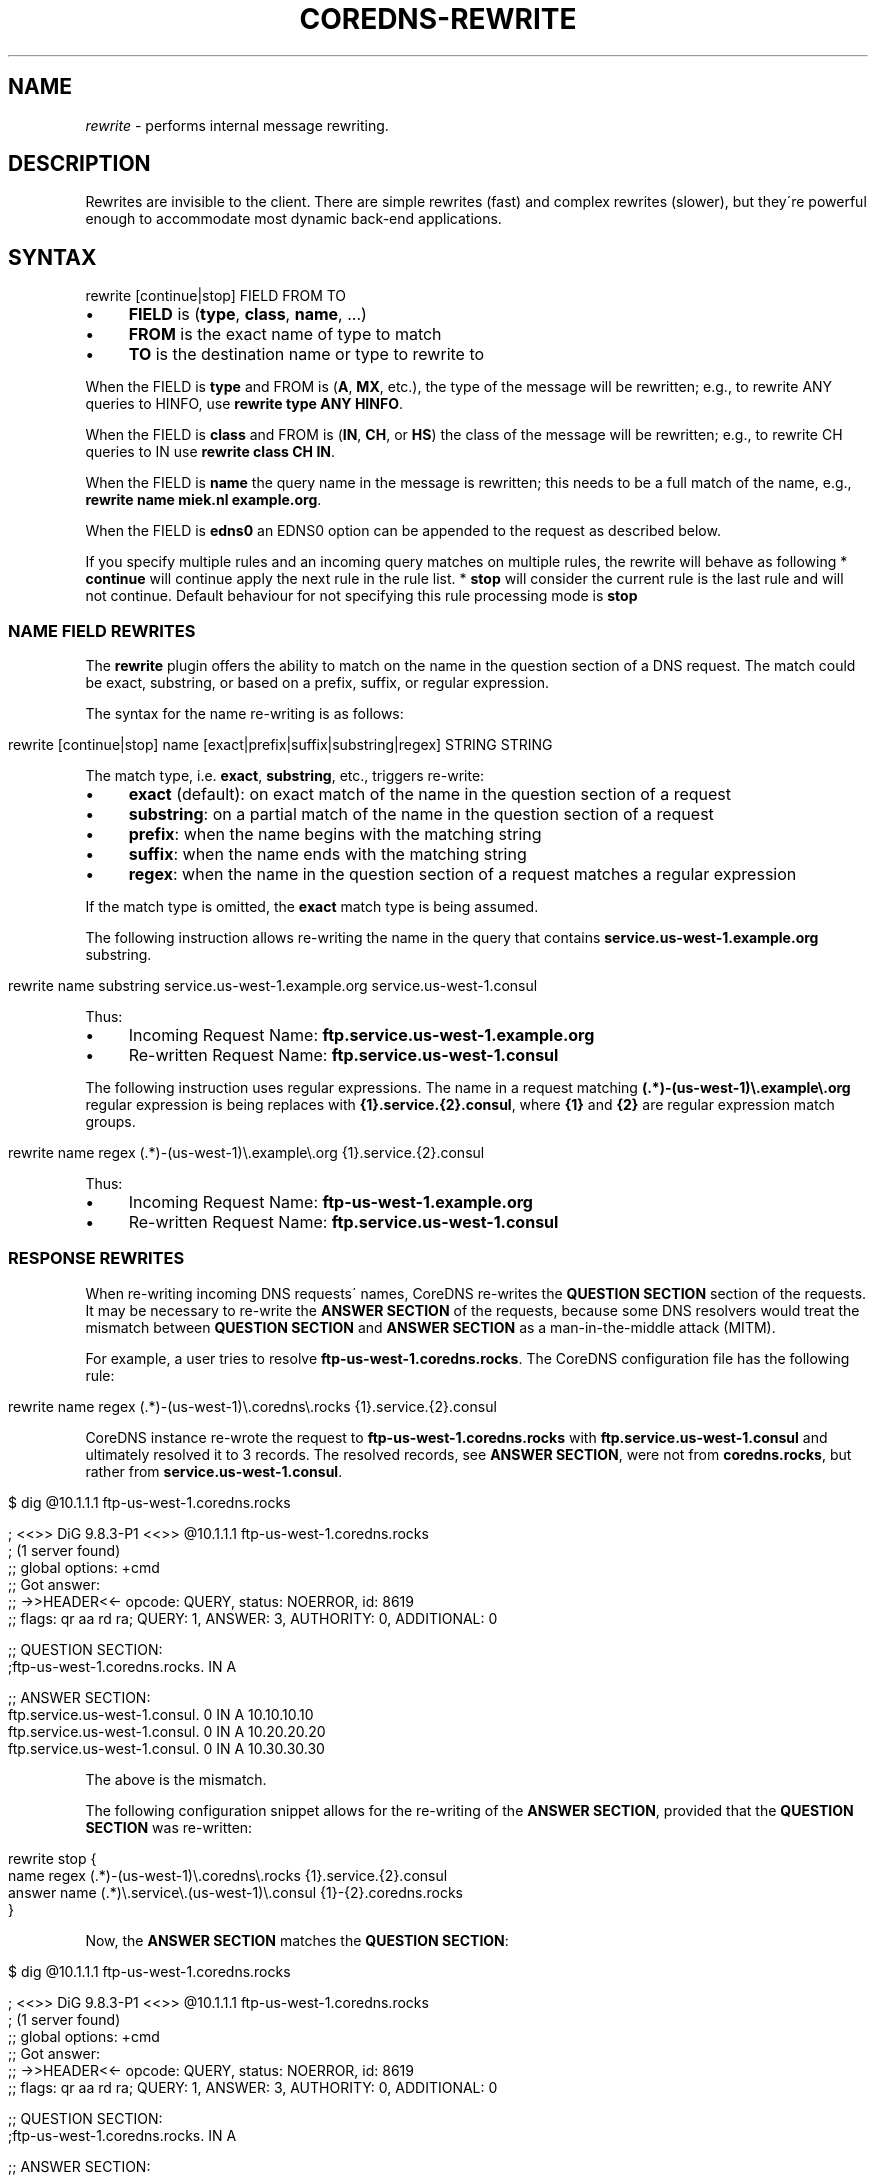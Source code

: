 .\" generated with Ronn/v0.7.3
.\" http://github.com/rtomayko/ronn/tree/0.7.3
.
.TH "COREDNS\-REWRITE" "7" "January 2018" "CoreDNS" "CoreDNS plugins"
.
.SH "NAME"
\fIrewrite\fR \- performs internal message rewriting\.
.
.SH "DESCRIPTION"
Rewrites are invisible to the client\. There are simple rewrites (fast) and complex rewrites (slower), but they\'re powerful enough to accommodate most dynamic back\-end applications\.
.
.SH "SYNTAX"
.
.nf

rewrite [continue|stop] FIELD FROM TO
.
.fi
.
.IP "\(bu" 4
\fBFIELD\fR is (\fBtype\fR, \fBclass\fR, \fBname\fR, \.\.\.)
.
.IP "\(bu" 4
\fBFROM\fR is the exact name of type to match
.
.IP "\(bu" 4
\fBTO\fR is the destination name or type to rewrite to
.
.IP "" 0
.
.P
When the FIELD is \fBtype\fR and FROM is (\fBA\fR, \fBMX\fR, etc\.), the type of the message will be rewritten; e\.g\., to rewrite ANY queries to HINFO, use \fBrewrite type ANY HINFO\fR\.
.
.P
When the FIELD is \fBclass\fR and FROM is (\fBIN\fR, \fBCH\fR, or \fBHS\fR) the class of the message will be rewritten; e\.g\., to rewrite CH queries to IN use \fBrewrite class CH IN\fR\.
.
.P
When the FIELD is \fBname\fR the query name in the message is rewritten; this needs to be a full match of the name, e\.g\., \fBrewrite name miek\.nl example\.org\fR\.
.
.P
When the FIELD is \fBedns0\fR an EDNS0 option can be appended to the request as described below\.
.
.P
If you specify multiple rules and an incoming query matches on multiple rules, the rewrite will behave as following * \fBcontinue\fR will continue apply the next rule in the rule list\. * \fBstop\fR will consider the current rule is the last rule and will not continue\. Default behaviour for not specifying this rule processing mode is \fBstop\fR
.
.SS "NAME FIELD REWRITES"
The \fBrewrite\fR plugin offers the ability to match on the name in the question section of a DNS request\. The match could be exact, substring, or based on a prefix, suffix, or regular expression\.
.
.P
The syntax for the name re\-writing is as follows:
.
.IP "" 4
.
.nf

rewrite [continue|stop] name [exact|prefix|suffix|substring|regex] STRING STRING
.
.fi
.
.IP "" 0
.
.P
The match type, i\.e\. \fBexact\fR, \fBsubstring\fR, etc\., triggers re\-write:
.
.IP "\(bu" 4
\fBexact\fR (default): on exact match of the name in the question section of a request
.
.IP "\(bu" 4
\fBsubstring\fR: on a partial match of the name in the question section of a request
.
.IP "\(bu" 4
\fBprefix\fR: when the name begins with the matching string
.
.IP "\(bu" 4
\fBsuffix\fR: when the name ends with the matching string
.
.IP "\(bu" 4
\fBregex\fR: when the name in the question section of a request matches a regular expression
.
.IP "" 0
.
.P
If the match type is omitted, the \fBexact\fR match type is being assumed\.
.
.P
The following instruction allows re\-writing the name in the query that contains \fBservice\.us\-west\-1\.example\.org\fR substring\.
.
.IP "" 4
.
.nf

rewrite name substring service\.us\-west\-1\.example\.org service\.us\-west\-1\.consul
.
.fi
.
.IP "" 0
.
.P
Thus:
.
.IP "\(bu" 4
Incoming Request Name: \fBftp\.service\.us\-west\-1\.example\.org\fR
.
.IP "\(bu" 4
Re\-written Request Name: \fBftp\.service\.us\-west\-1\.consul\fR
.
.IP "" 0
.
.P
The following instruction uses regular expressions\. The name in a request matching \fB(\.*)\-(us\-west\-1)\e\.example\e\.org\fR regular expression is being replaces with \fB{1}\.service\.{2}\.consul\fR, where \fB{1}\fR and \fB{2}\fR are regular expression match groups\.
.
.IP "" 4
.
.nf

rewrite name regex (\.*)\-(us\-west\-1)\e\.example\e\.org {1}\.service\.{2}\.consul
.
.fi
.
.IP "" 0
.
.P
Thus:
.
.IP "\(bu" 4
Incoming Request Name: \fBftp\-us\-west\-1\.example\.org\fR
.
.IP "\(bu" 4
Re\-written Request Name: \fBftp\.service\.us\-west\-1\.consul\fR
.
.IP "" 0
.
.SS "RESPONSE REWRITES"
When re\-writing incoming DNS requests\' names, CoreDNS re\-writes the \fBQUESTION SECTION\fR section of the requests\. It may be necessary to re\-write the \fBANSWER SECTION\fR of the requests, because some DNS resolvers would treat the mismatch between \fBQUESTION SECTION\fR and \fBANSWER SECTION\fR as a man\-in\-the\-middle attack (MITM)\.
.
.P
For example, a user tries to resolve \fBftp\-us\-west\-1\.coredns\.rocks\fR\. The CoreDNS configuration file has the following rule:
.
.IP "" 4
.
.nf

rewrite name regex (\.*)\-(us\-west\-1)\e\.coredns\e\.rocks {1}\.service\.{2}\.consul
.
.fi
.
.IP "" 0
.
.P
CoreDNS instance re\-wrote the request to \fBftp\-us\-west\-1\.coredns\.rocks\fR with \fBftp\.service\.us\-west\-1\.consul\fR and ultimately resolved it to 3 records\. The resolved records, see \fBANSWER SECTION\fR, were not from \fBcoredns\.rocks\fR, but rather from \fBservice\.us\-west\-1\.consul\fR\.
.
.IP "" 4
.
.nf

$ dig @10\.1\.1\.1 ftp\-us\-west\-1\.coredns\.rocks

; <<>> DiG 9\.8\.3\-P1 <<>> @10\.1\.1\.1 ftp\-us\-west\-1\.coredns\.rocks
; (1 server found)
;; global options: +cmd
;; Got answer:
;; \->>HEADER<<\- opcode: QUERY, status: NOERROR, id: 8619
;; flags: qr aa rd ra; QUERY: 1, ANSWER: 3, AUTHORITY: 0, ADDITIONAL: 0

;; QUESTION SECTION:
;ftp\-us\-west\-1\.coredns\.rocks\. IN A

;; ANSWER SECTION:
ftp\.service\.us\-west\-1\.consul\. 0    IN A    10\.10\.10\.10
ftp\.service\.us\-west\-1\.consul\. 0    IN A    10\.20\.20\.20
ftp\.service\.us\-west\-1\.consul\. 0    IN A    10\.30\.30\.30
.
.fi
.
.IP "" 0
.
.P
The above is the mismatch\.
.
.P
The following configuration snippet allows for the re\-writing of the \fBANSWER SECTION\fR, provided that the \fBQUESTION SECTION\fR was re\-written:
.
.IP "" 4
.
.nf

    rewrite stop {
        name regex (\.*)\-(us\-west\-1)\e\.coredns\e\.rocks {1}\.service\.{2}\.consul
        answer name (\.*)\e\.service\e\.(us\-west\-1)\e\.consul {1}\-{2}\.coredns\.rocks
    }
.
.fi
.
.IP "" 0
.
.P
Now, the \fBANSWER SECTION\fR matches the \fBQUESTION SECTION\fR:
.
.IP "" 4
.
.nf

$ dig @10\.1\.1\.1 ftp\-us\-west\-1\.coredns\.rocks

; <<>> DiG 9\.8\.3\-P1 <<>> @10\.1\.1\.1 ftp\-us\-west\-1\.coredns\.rocks
; (1 server found)
;; global options: +cmd
;; Got answer:
;; \->>HEADER<<\- opcode: QUERY, status: NOERROR, id: 8619
;; flags: qr aa rd ra; QUERY: 1, ANSWER: 3, AUTHORITY: 0, ADDITIONAL: 0

;; QUESTION SECTION:
;ftp\-us\-west\-1\.coredns\.rocks\. IN A

;; ANSWER SECTION:
ftp\-us\-west\-1\.coredns\.rocks\. 0    IN A    10\.10\.10\.10
ftp\-us\-west\-1\.coredns\.rocks\. 0    IN A    10\.20\.20\.20
ftp\-us\-west\-1\.coredns\.rocks\. 0    IN A    10\.30\.30\.30
.
.fi
.
.IP "" 0
.
.P
The syntax for the response of DNS request and response is as follows:
.
.IP "" 4
.
.nf

rewrite [continue|stop] {
    name regex STRING STRING
    answer name STRING STRING
}
.
.fi
.
.IP "" 0
.
.SH "EDNS0 OPTIONS"
Using FIELD edns0, you can set, append, or replace specific EDNS0 options on the request\.
.
.IP "\(bu" 4
\fBreplace\fR will modify any matching (what that means may vary based on EDNS0 type) option with the specified option
.
.IP "\(bu" 4
\fBappend\fR will add the option regardless of what options already exist
.
.IP "\(bu" 4
\fBset\fR will modify a matching option or add one if none is found
.
.IP "" 0
.
.P
Currently supported are \fBEDNS0_LOCAL\fR, \fBEDNS0_NSID\fR and \fBEDNS0_SUBNET\fR\.
.
.SS "EDNS0_LOCAL"
This has two fields, code and data\. A match is defined as having the same code\. Data may be a string or a variable\.
.
.TP
A string data can be treated as hex if it starts with \fB0x\fR\. Example:

.
.IP "" 4
.
.nf

\&\. {
    rewrite edns0 local set 0xffee 0x61626364
    whoami
}
.
.fi
.
.IP "" 0
.
.P
rewrites the first local option with code 0xffee, setting the data to "abcd"\. Equivalent:
.
.IP "" 4
.
.nf

\&\. {
    rewrite edns0 local set 0xffee abcd
}
.
.fi
.
.IP "" 0
.
.TP
A variable data is specified with a pair of curly brackets \fB{}\fR\. Following are the supported variables
{qname}, {qtype}, {client_ip}, {client_port}, {protocol}, {server_ip}, {server_port}\.
.
.P
Example:
.
.IP "" 4
.
.nf

rewrite edns0 local set 0xffee {client_ip}
.
.fi
.
.IP "" 0
.
.SS "EDNS0_NSID"
This has no fields; it will add an NSID option with an empty string for the NSID\. If the option already exists and the action is \fBreplace\fR or \fBset\fR, then the NSID in the option will be set to the empty string\.
.
.SS "EDNS0_SUBNET"
This has two fields, IPv4 bitmask length and IPv6 bitmask length\. The bitmask length is used to extract the client subnet from the source IP address in the query\.
.
.P
Example:
.
.IP "" 4
.
.nf

rewrite edns0 subnet set 24 56
.
.fi
.
.IP "" 0
.
.IP "\(bu" 4
If the query has source IP as IPv4, the first 24 bits in the IP will be the network subnet\.
.
.IP "\(bu" 4
If the query has source IP as IPv6, the first 56 bits in the IP will be the network subnet\.
.
.IP "" 0

